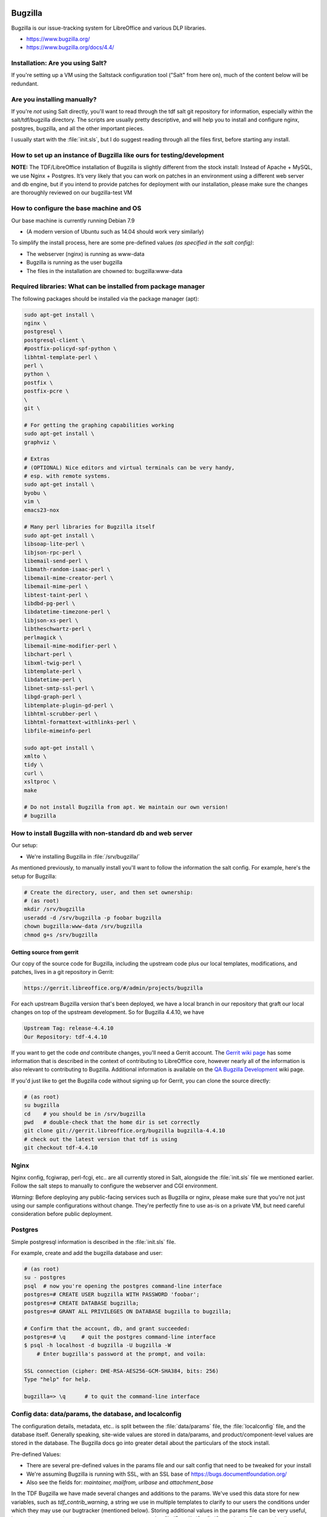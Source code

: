 Bugzilla
========

Bugzilla is our issue-tracking system for LibreOffice and various DLP libraries.

* https://www.bugzilla.org/
* https://www.bugzilla.org/docs/4.4/

Installation: Are you using Salt?
---------------------------------

If you're setting up a VM using the Saltstack configuration tool
("Salt" from here on), much of the content below will be redundant.

Are you installing manually?
----------------------------

If you're *not* using Salt directly, you'll want to read through the
tdf salt git repository for information, especially within the
salt/tdf/bugzilla directory. The scripts are usually pretty
descriptive, and will help you to install and configure nginx,
postgres, bugzilla, and all the other important pieces.

I usually start with the :file:`init.sls`, but I do suggest reading
through all the files first, before starting any install.

How to set up an instance of Bugzilla like ours for testing/development
-----------------------------------------------------------------------

**NOTE:** The TDF/LibreOffice installation of Bugzilla is slightly
different from the stock install: Instead of Apache + MySQL, we use
Nginx + Postgres. It’s very likely that you can work on patches in an
environment using a different web server and db engine, but if you
intend to provide patches for deployment with our installation, please
make sure the changes are thoroughly reviewed on our bugzilla-test VM

.. todo::
  *[will link to page for The Bz-Test VM here]*.

How to configure the base machine and OS
----------------------------------------

Our base machine is currently running Debian 7.9

* (A modern version of Ubuntu such as 14.04 should work very similarly)

To simplify the install process, here are some pre-defined values *(as specified in the salt config)*:

* The webserver (nginx) is running as www-data
* Bugzilla is running as the user bugzilla
* The files in the installation are chowned to: bugzilla:www-data

Required libraries: What can be installed from package manager
--------------------------------------------------------------

The following packages should be installed via the package manager (apt):

.. code-block:: bash

    sudo apt-get install \
    nginx \
    postgresql \
    postgresql-client \
    #postfix-policyd-spf-python \
    libhtml-template-perl \
    perl \
    python \
    postfix \
    postfix-pcre \
    \
    git \

    # For getting the graphing capabilities working
    sudo apt-get install \
    graphviz \

    # Extras
    # (OPTIONAL) Nice editors and virtual terminals can be very handy,
    # esp. with remote systems.
    sudo apt-get install \
    byobu \
    vim \
    emacs23-nox

    # Many perl libraries for Bugzilla itself
    sudo apt-get install \
    libsoap-lite-perl \
    libjson-rpc-perl \
    libemail-send-perl \
    libmath-random-isaac-perl \
    libemail-mime-creator-perl \
    libemail-mime-perl \
    libtest-taint-perl \
    libdbd-pg-perl \
    libdatetime-timezone-perl \
    libjson-xs-perl \
    libtheschwartz-perl \
    perlmagick \
    libemail-mime-modifier-perl \
    libchart-perl \
    libxml-twig-perl \
    libtemplate-perl \
    libdatetime-perl \
    libnet-smtp-ssl-perl \
    libgd-graph-perl \
    libtemplate-plugin-gd-perl \
    libhtml-scrubber-perl \
    libhtml-formattext-withlinks-perl \
    libfile-mimeinfo-perl

    sudo apt-get install \
    xmlto \
    tidy \
    curl \
    xsltproc \
    make

    # Do not install Bugzilla from apt. We maintain our own version!
    # bugzilla


How to install Bugzilla with non-standard db and web server
-----------------------------------------------------------

Our setup:

* We're installing Bugzilla in :file:`/srv/bugzilla/`

As mentioned previously, to manually install you'll want to follow the
information the salt config. For example, here's the setup for
Bugzilla:

.. code-block:: bash

    # Create the directory, user, and then set ownership:
    # (as root)
    mkdir /srv/bugzilla
    useradd -d /srv/bugzilla -p foobar bugzilla
    chown bugzilla:www-data /srv/bugzilla
    chmod g+s /srv/bugzilla

Getting source from gerrit
``````````````````````````

Our copy of the source code for Bugzilla, including the upstream code
plus our local templates, modifications, and patches, lives in a git
repository in Gerrit:

.. code-block:: text

  https://gerrit.libreoffice.org/#/admin/projects/bugzilla

For each upstream Bugzilla version that's been deployed, we have a
local branch in our repository that graft our local changes on top of
the upstream development. So for Bugzilla 4.4.10, we have

.. code-block:: text

   Upstream Tag: release-4.4.10
   Our Repository: tdf-4.4.10

If you want to get the code *and* contribute changes, you'll need a
Gerrit account. The `Gerrit wiki page
<https://wiki.documentfoundation.org/Gerrit>`_ has some information
that is described in the context of contributing to LibreOffice core,
however nearly all of the information is also relevant to contributing
to Bugzilla. Additional information is available on the `QA Bugzilla
Development
<https://wiki.documentfoundation.org/QA/Bugzilla/Development>`_ wiki
page.

If you'd just like to get the Bugzilla code without signing up for
Gerrit, you can clone the source directly:

.. code-block:: bash

    # (as root)
    su bugzilla
    cd    # you should be in /srv/bugzilla
    pwd   # double-check that the home dir is set correctly
    git clone git://gerrit.libreoffice.org/bugzilla bugzilla-4.4.10
    # check out the latest version that tdf is using
    git checkout tdf-4.4.10  

Nginx
-----

Nginx config, fcgiwrap, perl-fcgi, etc.. are all currently stored in
Salt, alongside the :file:`init.sls` file we mentioned earlier. Follow
the salt steps to manually to configure the webserver and CGI
environment.

*Warning:* Before deploying any public-facing services such as
Bugzilla or nginx, please make sure that you're not just using our
sample configurations without change. They're perfectly fine to use
as-is on a private VM, but need careful consideration before public
deployment.

Postgres
--------

Simple postgresql information is described in the :file:`init.sls`
file.

For example, create and add the bugzilla database and user:

.. code-block:: bash

  # (as root)
  su - postgres
  psql  # now you're opening the postgres command-line interface
  postgres=# CREATE USER bugzilla WITH PASSWORD 'foobar';
  postgres=# CREATE DATABASE bugzilla;
  postgres=# GRANT ALL PRIVILEGES ON DATABASE bugzilla to bugzilla;
 
  # Confirm that the account, db, and grant succeeded:
  postgres=# \q     # quit the postgres command-line interface
  $ psql -h localhost -d bugzilla -U bugzilla -W
      # Enter bugzilla's password at the prompt, and voila:
 
  SSL connection (cipher: DHE-RSA-AES256-GCM-SHA384, bits: 256)
  Type "help" for help.
 
  bugzilla=> \q      # to quit the command-line interface


Config data: data/params, the database, and localconfig
-------------------------------------------------------

The configuration details, metadata, etc.. is split between the
:file:`data/params` file, the :file:`localconfig` file, and the database itself.
Generally speaking, site-wide values are stored in data/params, and
product/component-level values are stored in the database. The
Bugzilla docs go into greater detail about the particulars of the
stock install.

Pre-defined Values:

* There are several pre-defined values in the params file and our salt config that need to be tweaked for your install
* We're assuming Bugzilla is running with SSL, with an SSL base of https://bugs.documentfoundation.org/
* Also see the fields for: *maintainer, mailfrom, urlbase* and *attachment_base*

In the TDF Bugzilla we have made several changes and additions to the
params. We've used this data store for new variables, such as
*tdf_contrib_warning*, a string we use in multiple templates to
clarify to our users the conditions under which they may use our
bugtracker (mentioned below). Storing additional values in the params
file can be very useful, but make sure to register changes or new
parameters under :file:`Bugzilla/Config/General.pm`. For more details, see
*commit ffe4140b "Config: Explicitly specify tdf_contrib_warning..."*
for an example of how we made our modifications.

localconfig
-----------

The localconfig file is stored in Salt, and contains additional
sitewide configuration, as well as private credentials. Grab the
:file:`localconfig` file from the Salt repo
(salt/tdf/bugzilla/localconfig) and put it at the top level of the
bugzilla checkout. You'll need to set some values:

.. code-block:: text

 $db_name, $db_user, $db_pass

For the *$site_wide_secret*, you'll just want to leave that field
blank and have it be regenerated the first time Bugzilla is run.

Checksetup.pl
-------------

After installing Bugzilla, or making changes to templates, parameters,
code, and other program resources, Bugzilla recommends that one re-run
the top-level script :file:`./checksetup.pl`. This script does a lot
of useful things, including helping to diagnose missing installation
dependencies, compiling template and data parameters whenever Bugzilla
is upgraded, and adding admin accounts.

During the initial install, you may need to select and install a large
number of Perl libraries.

Adding new admin accounts
-------------------------

User accounts may be granted additional rights via the Administration
menu in the web interface, but it is often convenient to add one or
more administrators via the command line. The swiss-army-knife
:file:`checksetup.pl` script is used for this purpose:

MAKE SURE to run this as the bugzilla user:

.. code-block:: bash

    # cd /srv/bugzilla
    # sudo -u bugzilla ./checksetup.pl --make-admin <some-email-account-in-the-system>

It doesn't hurt to re-run the checksetup script after creating the admin

.. code-block:: bash

    # sudo -u bugzilla ./checksetup.pl

Tip about passwords
-------------------

If you run into problems with your initial site configuration, you may
receive a password reset email that is missing a base url. The
quick-fix for this issue, (so that you can get back to an admin web
interface) is to just manually paste it onto the end of the base
hostname/path to Bugzilla.

So if your install is at

 http://localhost/bugs

And your link is like

 token.cgi?t=dDATrqMoHz&a=cfmpw

Then combine:

 http://localhost/bugs/token.cgi?t=dDATrqMoHz&a=cfmpw

Most important changes we've made to the Buzilla software
---------------------------------------------------------

Licensing
`````````

We've made the licensing of our bug data very explicit, providing
clear licensing information on multiple pages, in particular focusing
on the point when users upload new attachments.

Here's the current message (*tdf_contrib_warning*) we provide in the
page footer:

 Copyright information: Please note that all contributions to The
 Document Foundation Bugzilla are considered to be released under the
 `Creative Commons Attribution-ShareAlike 4.0 International License
 <http://creativecommons.org/licenses/by-sa/4.0/>`_, unless otherwise
 specified. Source code form contributions such as patches are
 considered to be modifications under the `Mozilla Public License v2.0
 <http://www.libreoffice.org/download/license/>`_.


Defaults (values)
`````````````````

New icons and logos
'''''''''''''''''''

We've added new icons and logos from time to time to customize the
look and feel of Bugzilla. One of the easiest changes one can make is
to create new graphics for Bugzilla -- especially a banner or other
display for the front page or sidebar of the site.

Extensive customization is available, but for a quick example, see
commit "Dress-up Bugzilla to promote DFD 2015" to see how we modified
the *announcehtml* field in :file:`data/params` and added a splashy image.

Guided Forms
------------

How to configure info for Bugzilla Guided Forms
```````````````````````````````````````````````

Bugzilla Guided Forms are a hidden 'gem' of Bugzilla, and we're using
them to help users provide better bug reports, as well as simplifying
the process of bug reporting. The forms tie-in to the same mechanisms
used for the regular bug-creation forms, but provide much more context
and many more hints.

Updating form info
``````````````````

As template files, most of the Guided Form modifications can be made
directly in the HTML of the page, which should be accessible to a wide
audience. Some more advanced tweaks do require modification of the
templating code itself, for which I suggest that our list of existing
modifications be read and used as examples.

Modifications made for Guided Forms
```````````````````````````````````

Most information about our modifications to the Guided Forms
functionality of Bugzilla can be found in the commit log -- just look
for commits titled "Guided Forms:...". We've added new fields, tweaked
values of the OS, and provided much clearer and appropriate examples
for descriptions.

Example: *commit 14e7060a, "Guided Forms: Make top of page
notification optional"*, which touches
:file:`template/en/default/bug/create/create-guided.html.tmpl`

Including new passed-in information in the forms is straightforward.
See the commit *"Guided Forms: Include UserProfile and Additional
info..."* for a look at our modifications.

Reporting bugs from within LibreOffice
--------------------------------------

To make it easier for users to report bugs and accurately provide
information about the version of LibreOffice and Component they're
using, we've provided a menu option inside the office suite that opens
a link to our website, passing-along important information as HTML
variables.

One goal is to improve the code that handles the incoming data, to
better auto-triage the bug report before it's reviewed in person.

* Also see the `Javascript code <https://wiki.documentfoundation.org/QA/Bugzilla/Parsing_params_from_LibreOffice>`_ we use to parse incoming application data

Configuring local graphviz
--------------------------

For many years Bugzilla installs relied on an AT&T dot server for
graphing, however as that server is no longer available, we will set
up our own local `dot server <https://en.wikipedia.org/wiki/DOT_language>`_.

Install the graphviz package:

.. code-block:: bash

 # (as root)
 apt-get install graphviz

Update the *webdotbase* value in the :file:`data/params` file to be
'/usr/bin/dot'. You can edit the text of this file directly on the
server, or via the Administration interface:

.. code-block:: text

  https://<server-hostname-or-ip-address>/editparams.cgi?section=dependencygraph

* Not much space is needed -- the current data/webdot/ directory for production only contains 344K of PNG and MAP files

* See *commit "redmine#934: Use local graphiviz instead of ATT remote"* for details of our tweaks and upstream issue

Configuring charts and reports
------------------------------

Bugzilla has multiple mechanisms for creating charts and reports, some
of which have required some tinkering to get running properly.

Re-generating chart files on disk
`````````````````````````````````

To make historical information available, you'll need to regenerate
old report data to fully mimic the current TDF setup of Bugzilla:

.. code-block:: bash

 # (as the bugzilla user)
 # cd to the Bugzilla installation directory, then
 time ./collectstats.pl --regenerate

If we don't re/generate the data, then our graphs will never gain
points over time. If we just set up a cron job without a first
regeneration run, the first cron run could take a VERY long time (and
might be incorrectly seen as a wedged process).

How to re-create what Salt does, but by hand
--------------------------------------------

Cron jobs
`````````

Several regular tasks need to be configured as cron jobs, including
the collectstats.pl script. For the specifics, see the *init.sls*
file.

* Collectstats.pl -- Collect data for web graphs

  * Confirm the results here: https://bugs.documentfoundation.org/reports.cgi
  * Run daily

* Whine.pl -- Whining notifications (self-requested by users)

  * To test, go here: https://bugs.documentfoundation.org/editwhines.cgi
  * Run every 15 minutes

Private information
```````````````````

We use Salt to help us deploy some private information such as:

* Database password
* Secret token for the install

Whenever the Salt docs (e.g. *init.sls*) reference pillar
information, that's something that you'll need to specify yourself,
whether you are using salt to configure Bugzilla as we do, or whether
you're manually installing all the pieces.

Keeping Bugzilla up to date
---------------------------

If you're running a local VM on your machine with no external access,
then keeping Bugzilla up to date is minor issue. If you're using the
bug tracker in a production environment, you'll want to pay much more
attention to the development progress of new upgrades and patches from
Mozilla and TDF.

For most other software on your machine, the package manager should
keep the base software up to date. For Bugzilla, you'll want to
subscribe to the `support-bugzilla mailing list
<https://lists.mozilla.org/listinfo/support-bugzilla>`_ which will
keep you up to date with information about security upgrades, as well
as pay attention to the `libreoffice-qa mailing list
<https://wiki.documentfoundation.org/QA/Mailing_List>`_ on which we
announce upgrades to Bugzilla.

For development, you'll probably want to see both the current TDF
branches as well as the upstream branches on which they are based.

First, add upstream as a new remote:

.. code-block:: bash

   git remote add upstream https://git.mozilla.org/bugzilla/bugzilla.git

Edit branches in .git/config to point to upstream instead of origin:

.. code-block:: bash

   # Note: We could probably get away without this, as we only build on
   # top of tagged versions
   [branch "master"]
       remote = upstream
       merge = refs/heads/master

Update the remotes, pulling down the Bugzilla git history

.. code-block:: bash

    git remote update

Changes we've made from the stock Mozilla installation
------------------------------------------------------

*NOTE:* Our Bugzilla system has always been a little different, as
we didn't set up a fresh new install of Bugzilla, but migrated our
data away from Freedesktop.org's infrastructure. We thus have
inherited some quirks and details with our installation. Several of
those quirks are described above; the rest are listed here:

FDO's WeeklyBugSummary extension
````````````````````````````````

Inherited from Freedesktop, this code lives in
:file:`extensions/WeeklyBugSummary/`. The extension doesn't require any
special setup. It provides a stats round-up of information from the
past week. See it in action here:

* https://bugs.documentfoundation.org/page.cgi?id=weekly-bug-summary.html

Added additional header/footer and attachment page info re: licensing
`````````````````````````````````````````````````````````````````````

*(see above)*, as well as *commit f1b5778: redmine#1276 - Add
additional link to 'My Bugs' in header*.

Customized warning pages for invalid password and password reset
````````````````````````````````````````````````````````````````

We've customized the warning pages for invalid passwords and password
reset to ask the user if they've changed their password since we
migrated Bugzilla from Freedesktop. By this point, we've probably had
most of our still-active contributors make the switch to the new URL
and reset their account already, but we'll probably leave a small
fdo-migration message in place going forward, just for the users who
would very much like their originally account.

See these changes in :file:`template/en/default/global/user-error.html.tmpl`

Custom access permissions for Importance fields
-----------------------------------------------

Access to the Priority and Severity fields has been restricted, with
further tweaks to the Severity field forthcoming. New users have often
mis-prioritized bugs, ascribing levels far higher than the content of
the report would ever suggest, so restricting them slightly before
we've had an opportunity to triage the bugs ourselves seems like a
reasonable precaution.

We will continue to be very liberal about granting access to the
**Contributors** group, using group membership as a qualification for
access to the Priority and Severity fields.

Custom list/layout of Versions on New and Browser pages
```````````````````````````````````````````````````````

Due to demand, we've made the chief projects (LibreOffice and the
Impress Remote) have more room and a nicer layout on the
*enter_bug.cgi* and *describecomponents.cgi* pages. This should
speed-up bug filing considerably, and make it much easier to file one
bug after another.

Update/add field labels
-----------------------

To increase clarity for bug reporters and testers, we've made changes
to the labels of fields in Bugzilla. For example we've changed the
*Version* field to read:

.. code-block:: text

        Version
  (earliest affected)

These modifications have been quite helpful in better-communicating
our intentions to bug reporters and those triaging bug reports.
As we do employ non-standard use of several Bugzilla fields,
updated labels are an important way for us to avoid confusion and get
accurate, helpful information.



Part 2: How to administer our Bugzilla
======================================


The most common tasks of an administrator
-----------------------------------------

Administration of the TDF Bugzilla comprises various tasks, including
upgrading the software and making small improvements/updates (such as
adding new product versions, keywords, etc..), but by far the most
common task is responding to user requests or inquiries.

How to delete an attachment (if absolutely necessary)
-----------------------------------------------------

In some *very rare* instances, we may need to delete attachments
from Bugzilla.

Because we delete attachments so infrequently, we haven't worked out a
rigorous formal policy yet, but given that we provide users with
multiple warnings about the license terms and public nature of
attachments, we're only going to remove attachments if absolutely
required.

Before deleting an attachment, please do the following:

#. Check that the request is coming from the same user who uploaded
   the document, or the clear rights-holder

   * Send a confirmation email directly to the email address
     associated with the account (Don't just rely on the address in
     the Reply-to field of an emailed request)

#. Check that the attachment is not being referenced in other bug reports

   * *This is important because we don't want to 'pull the rug out'
     from under other bugs and QA activity in Bugzilla*

Deleting the attachment:

#. Navigate to the Attachment section of the Administration interface
   (Administration -> Attachments), and double-check that
   **allow_attachment_deletion** is set to "On"
#. Navigate to the bug report corresponding to the attachment, and
   click the "Details" link to the right of the attachment name
#. *Double-check* that the attachment is the correct one (id matches,
   the "created by" text matches, etc..)
#. Under **Actions:**, click the "Delete" link.
#. Give a reason for deletion, and click Ok

How to delete a bug report
--------------------------

Because of the mechanics of Bugzilla, bugs can only be deleted by
component or product. As a result, all of our TDF bugs scheduled for
deletion need to be `assigned to the component 'deletionrequest' <https://bugs.documentfoundation.org/buglist.cgi?component=deletionrequest&list_id=520167&product=LibreOffice&query_format=advanced>`_.

Actually deleting a bug
```````````````````````

#. Go through the **deletionrequest** component (linked above) and
   confirm that everything really needs to be deleted.

   * Often random bugs will show up with this component, and my
     general rule is that only bugs *clearly created for testing
     purposes* should be deleted.

     * If a bug is invalid and bad, we can just leave it in that state
       for now.
     * (If we end up with thousands and thousands of invalid bugs, we
       can have a discussion about if/when to delete them at a later
       date)

#. Turn on bug deletion

   * Go `here
     <https://bugs.documentfoundation.org/editparams.cgi?section=admin>`_
   * Switch **allowbugdeletion** to 'On'

#. Go to the `deletionrequest component
   <https://bugs.documentfoundation.org/editcomponents.cgi?action=edit&product=LibreOffice&component=deletionrequest>`_
   and click on 'Delete this component' at the bottom of the page.
#. You'll get a red Confirmation prompt along the lines of *"There are
   66 bugs entered for this component! When you delete this component,
   ALL stored bugs and their history will be deleted too."*
#. As long as everything looks kosher, click 'Yes, delete'.
#. Now IMMEDIATELY turn OFF bug deletion (before you forget!)

   * Go `here
     <https://bugs.documentfoundation.org/editparams.cgi?section=admin>`_
   * Switch **allowbugdeletion** to 'OFF'

#. You'll now need to *recreate* the deletionrequest component.

   * `click here to add one
     <https://bugs.documentfoundation.org/editcomponents.cgi?action=add&product=LibreOffice>`_
   * The *Deletionrequest default params* section below will give you
     the right values for the fields.

#. After component creation, double-check to make sure everything looks correct.

Deletionrequest default params
``````````````````````````````
To recreate the component, you'll need these values:

* **Component:** deletionrequest
* **Component Description:** Select this Component for bugs what have been created only for testing Bugzilla or Bug Submission Assistant. Bugs with this component will be deleted from time to time. Details see `here! <http://wiki.documentfoundation.org/QA/Bugzilla/Components/deletionrequest/Help>`_
* **Default Assignee:** libreoffice-bugs@lists.freedesktop.org
* **Default QA contact:**
* **Default CC List:**

How to delete/anonymize a user account
--------------------------------------

Generally speaking, we avoid **completely deleting** user accounts
and all the bugs, comments, and attachments provided, as those are
often an important part of our QA process and are items on which we
worked in good faith.

Basic: Remove all identifying metadata
``````````````````````````````````````

What we can easily do (after account ownership verification) is to go
in as an administrator and change a user's settings to something like:

* **Login Name:**  removed_0001@example.net
* **Real Name :**  -- removed --
* **Bugmail Disabled:** [check the box]    *# This will prevent most email from being sent*
* **Disable text:** removed account        *# This will prevent people from logging-in to the account*

Advanced: Deletion
``````````````````

What to do if a user requests deletion of account and all
personally-generated data (comments, bug reports, attachments, etc) ?

If a user must truly be deleted (and I will caution again about having
to take this step, especially if their contributions have been used in
commit messages, etc), then go to the Administration interface:

#. Administration -> Administrative Policies
#. Set **allowuserdeletion** to "On"
#. Go to Administration -> Users, find the user you wish to delete,
   and navigate to the individual user profile
#. After *double-checking* that this is indeed the correct account to
   destroy, click the "Delete User" button at the bottom of the page.
#. At this point, you should see a page that will talk about
   **unsafe** and **safe** side-effects that would be caused by
   removing this user. If there are any **unsafe** side-effects
   listed, you will not be able to delete the user.

                                                                               
**REMEMBER:** At this point, go back and change **allowuserdeletion** to "Off", to avoid accidents!

It is possible to directly delete a user_id from the database tables,
however there's not currently a clean way via SQL to just remove the
user and their contributions from the database. **Take any such steps
at your own risk**

* See `email thread here <http://mozilla.6506.n7.nabble.com/How-to-delete-a-user-in-Bugzilla-td58008.html>`_.

How to delete content from a bug comment
----------------------------------------

Each comment on a bug is stored in the *longdescs* table. We can't
just delete comment from the db, as that will reorder the rest of the
remaining comments (and cause more mayhem/confusion/headache). So
we'll just clear the *content* of the comment:

#. Connect to the Bugzilla database
#. Find the correct comment_id by reviewing all comments on the bug:

.. code-block:: sql

   SELECT * FROM longdescs WHERE bug_id=' *<the-bug-id>* ';

#. Now blank-out the text of the comment, or change the text if you
   just need to remove a small piece.

.. code-block:: sql

   UPDATE longdescs SET thetext="" WHERE comment_id=' *<the-comment-id>* ';


NOTE: *For the future, it might be relevant for us to consider marking some content as* private, *using groups for separation*
(`see here <https://groups.google.com/forum/#!topic/mozilla.support.bugzilla/QK6IOmTNBoY>`_)

Common cleanup tasks
--------------------

We've touched on most of the common tasks that require admin-level
privs. There will undoubtedly be more tasks, and we'll continue to
document them here. If there is something in particular that you think
is relevant to the TDF/LibreOffice Bugzilla, please make a note here,
explaining why it's relevant.

Bulk-updating bugs
------------------

Example: Using the QA Administrators bugzilla account, to bulk-notify re: dusty bugs

See some of our current procedures on the `Bugzilla Gardening
<http://wiki.documentfoundation.org/QA/Bugzilla/Gardening>`_. At the
moment in the TDF Bugzilla, most bulk-updating tasks are carried out
by Joel Madero. If additional team members are interested in helping
with these tasks, we just need to make sure that we're not working at
cross-purposes.

Using postgres for finer-grained stats
--------------------------------------

Default Assignees
`````````````````

It can be helpful to keep track of the default assignees by component:

.. code-block:: sql

 SELECT p.name AS Product,
        c.name AS Component,
        u.login_name AS DefaultAssignee,
        initialqacontact AS DefaultQA
 FROM products p, components c, profiles u
 WHERE p.id = c.product_id AND
      u.userid = c.initialowner
 ORDER BY Product, Component;


Members of a group
``````````````````

Getting a list of all users of a particular group is pretty easy

* Go to the `Edit Users <https://bugs.documentfoundation.org/editusers.cgi>`_ page
* Restrict the search to the particular group in which you're interested

Sometimes you may want to further-restrict the search. So here's the
basic search as you would run it as SQL:

.. code-block:: sql

 SELECT p.login_name AS User,
        ug.isbless AS "can grant privs?"
 FROM profiles p, user_group_map ug
 WHERE ug.group_id = 27 AND   -- 'contributors' has group.id = 27
       p.userid = ug.user_id;


*(Note that even though one might not have the can-grant-privs flag
set, if they are a Bugzilla admin, they'll have enough power to grant
privs)*

Further information
```````````````````

See the `Bugzilla Administration <http://wiki.documentfoundation.org/QA/Bugzilla/Administration>`_ page for additional information
and examples about using Postgres to collect, condense, and analyze
information from the bug tracker. Content from that page and this
content will be refactored when it is added to the primary wiki docs.

Using Salt with our Bugzilla installation
-----------------------------------------

In general, we don't administer Bugzilla via salt, beyond the initial
setup of the machine. For more detailed information regarding Salt,
please see our `Salt Guide <http://wiki.documentfoundation.org/Infra/Guide to using Salt>`_ for anyone
who's new to using this tool, or who'd like more specifics on how we
use it internally at TDF.


Part 3: How to use our test VM for Bugzilla
===========================================

Alongside our primary production instance of Bugzilla, we maintain a
test VM (aka "bugzilla-test") as a shared workspace for QA to
investigate changes to any aspect of the bug tracker. Whenever we
consider new improvements such as adding access control to the
Severity and Priority fields, or work on routine maintenance, such as
upgrading to Bugzilla 5.0, we use this publicly-accessible server to
test and tweak patches before they reach production.

As a single, shared resource, proper coordination ensures that
different parties can work on different development projects without
collision. If the number of simultaneous projects increases, or if
people would like to conduct longer tests while using project
infrastructure, the possibility exists to spin-up additional test VMs
(bz-1, bz-2, etc..) for a limited duration.

Getting access
--------------

Access to the bugzilla-test VM is limited to QA developers. If you're
interested in authoring new improvements or helping test the result of
a system upgrade, please chat with `Robinson <http://wiki.documentfoundation.org/User:Qubit>`_ about your goals and experience, or join a weekly QA Meeting and introduce yourself.

After chatting with QA, an account can be created by one of our Sysadmins.

Logging in and connecting
-------------------------

Most of the TDF VMs have multiple entries in DNS. The internal
numbering entry (vm123, vm151, etc..) may change over time, so use the
full entry for ssh:

.. code-block:: bash

 ssh <username>@bugzilla-test.documentfoundation.org

Once logged-in, cd to the /srv/bugzilla/ directory. This is the home
directory for our 'bugzilla' user, and root of our Bugzilla install.

Git permission perils
---------------------

Because of the shared environment, it's easiest to keep permissions
and access control straight if all of the Bugzilla files are owned by
user 'bugzilla' (and group 'www-data'). If you don't log in directly
as the bugzilla user, please make sure to su to this user and/or run
all git commands using 'sudo -u', e.g:

.. code-block:: bash

    sudo -u bugzilla git remote update

If modifications are made by other user accounts  (e.g. updating git
as root, or adding text to a template file as a privileged user), then
some developers may be locked-out of editing or working with the git
repository.

*To Fix:* As root, cd to the Bugzilla install directory and fix ownership:

.. code-block:: bash

    chown -R bugzilla:www-data *

Coordinating shared development
-------------------------------

The test VM is a convenient environment in which to rapidly cycle
through different patches or variations on patches while testing with
multiple members of QA. Development can be collaborative and dynamic,
allowing us to arrive at a final decision much more quickly, with team
members actually involved in the overall process, and not just acting
like a rubber-stamp on a static change.

When all participants are working on the same fix or same patchset,
collaboration should be relatively straightforward. I'm not currently
aware of an appropriate collaborative/simultaneous editing tool such
as Etherpad that we could use to edit the source code, but as long as
everyone logs in as the bugzilla user and avoids overwriting each
others' code, shared changes are feasible.

How to commit changes from the VM
---------------------------------

Because all QA developers share a single git checkout and edit as the
same (bugzilla) user, authorship and blame for changes would not be
easily tracked were we to enable pushing directly from the running
repository.

There are multiple methods for commiting changes created on the VM:

Scp changes to your local machine
`````````````````````````````````

Perhaps the most complicated, it's always possible to copy the
changes, then commit and push locally. This strategy entails the most
overhead, but allows the most flexibility if you wish to split-up your
changes into multiple commits, perform further tests before pushing,
or make more sweeping changes.

Clone personal repository in home dir
`````````````````````````````````````

The TDF-Bugzilla repo is only 50 MB in size, so it's feasible to clone
a personal repository into your /home directory on the test VM.
Whenever you wish to make changes, sync-over the files from the
running repository, double-check to make sure you've excluded any
*test-VM*-specific config or other diffs, and then commit.

Right tools for testing
-----------------------

As a Perl-based web service, the most effective testing tools are a
mix of web browsers and a mix of OSes. If you don't have access to a
very diverse set of environments for testing, recruit people from
#libreoffice-qa and ask them to list what OSes and browsers they're
using to perform the tests.

Unless you are digging deep into the Bugzilla source code, most
changes will not require detailed code analysis. There are some useful
tools available, including a
`test suite <https://www.bugzilla.org/docs/developer.html#testsuite>`_
that you can run with your local checkout to verify your changes. For
extra points, consider adding a new unit test alongside any
significant improvements or changes to the code.

Differences between the test VM and production
----------------------------------------------

The Bugzilla production VM and test VM are very similar in most
aspects, but do have some relevant differences that may affect
testing, patches, etc.

* Because of the way in which we deploy via Salt, the running repository on the test VM does need small tweaks in data/params so that we use the correct base URLs.
* The test VM is typically provisioned with less CPU and RAM than production
* The test VM currently uses a very old copy of our Bugzilla database, with some information stripped-out. In the future, the database may become even simpler and smaller.

How might the differences affect patch behavior?
````````````````````````````````````````````````

There are few differences between the text VM and production that will
affect patch behavior. For any code that is dependent upon database
changes made after our Bugzilla migration (Jan 2015), the test VM may
not adequately exercise all aspects of the patch. Examples:

* new versions of LibreOffice
* additional added (or removed) products from the db
* changed data sets

Restoring snapshots of test VM
------------------------------

It's not currently possible to make or restore snapshots of the test
VM. We'll need to verify with the infra team whether we have the
overhead and tools accessible at this level to provide snapshotting
capabilities for this server.

Snapshotting a VM running on your local workstation is usually very
straightforward. Refer to the documentation for the product you're
using, for example:

* `Virtual Box <https://www.virtualbox.org/manual/ch01.html#snapshots>`_
* `VMWare <https://www.vmware.com/support/ws4/doc/preserve_snapshot_ws.html>`_
